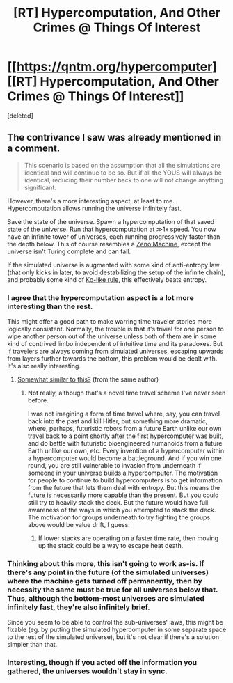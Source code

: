 #+TITLE: [RT] Hypercomputation, And Other Crimes @ Things Of Interest

* [[https://qntm.org/hypercomputer][[RT] Hypercomputation, And Other Crimes @ Things Of Interest]]
:PROPERTIES:
:Score: 26
:DateUnix: 1482110702.0
:DateShort: 2016-Dec-19
:END:
[deleted]


** The contrivance I saw was already mentioned in a comment.

#+begin_quote
  This scenario is based on the assumption that all the simulations are identical and will continue to be so. But if all the YOUS will always be identical, reducing their number back to one will not change anything significant.
#+end_quote

However, there's a more interesting aspect, at least to me. Hypercomputation allows running the universe infinitely fast.

Save the state of the universe. Spawn a hypercomputation of that saved state of the universe. Run that hypercomputation at ≫1x speed. You now have an infinite tower of universes, each running progressively faster than the depth below. This of course resembles a [[https://en.wikipedia.org/wiki/Zeno_machine][Zeno Machine]], except the universe isn't Turing complete and can fail.

If the simulated universe is augmented with some kind of anti-entropy law (that only kicks in later, to avoid destabilizing the setup of the infinite chain), and probably some kind of [[https://en.wikipedia.org/wiki/Rules_of_go#Ko][Ko-like rule]], this effectively beats entropy.
:PROPERTIES:
:Author: Veedrac
:Score: 8
:DateUnix: 1482115342.0
:DateShort: 2016-Dec-19
:END:

*** I agree that the hypercomputation aspect is a lot more interesting than the rest.

This might offer a good path to make warring time traveler stories more logically consistent. Normally, the trouble is that it's trivial for one person to wipe another person out of the universe unless both of them are in some kind of contrived limbo independent of intuitive time and its paradoxes. But if travelers are always coming from simulated universes, escaping upwards from layers further towards the bottom, this problem would be dealt with. It's also really interesting.
:PROPERTIES:
:Author: chaosmosis
:Score: 5
:DateUnix: 1482123713.0
:DateShort: 2016-Dec-19
:END:

**** [[https://qntm.org/hypertime][Somewhat similar to this?]] (from the same author)
:PROPERTIES:
:Author: alexanderwales
:Score: 6
:DateUnix: 1482124106.0
:DateShort: 2016-Dec-19
:END:

***** Not really, although that's a novel time travel scheme I've never seen before.

I was not imagining a form of time travel where, say, you can travel back into the past and kill Hitler, but something more dramatic, where, perhaps, futuristic robots from a future Earth unlike our own travel back to a point shortly after the first hypercomputer was built, and do battle with futuristic bioengineered humanoids from a future Earth unlike our own, etc. Every invention of a hypercomputer within a hypercomputer would become a battleground. And if you win one round, you are still vulnerable to invasion from underneath if someone in your universe builds a hypercomputer. The motivation for people to continue to build hypercomputers is to get information from the future that lets them deal with entropy. But this means the future is necessarily more capable than the present. But you could still try to heavily stack the deck. But the future would have full awareness of the ways in which you attempted to stack the deck. The motivation for groups underneath to try fighting the groups above would be value drift, I guess.
:PROPERTIES:
:Author: chaosmosis
:Score: 3
:DateUnix: 1482124498.0
:DateShort: 2016-Dec-19
:END:

****** If lower stacks are operating on a faster time rate, then moving up the stack could be a way to escape heat death.
:PROPERTIES:
:Author: redrach
:Score: 3
:DateUnix: 1482194110.0
:DateShort: 2016-Dec-20
:END:


*** Thinking about this more, this isn't going to work as-is. If there's any point in the future (of the simulated universes) where the machine gets turned off permanently, then by necessity the same must be true for all universes below that. Thus, although the bottom-most universes are simulated infinitely fast, they're also infinitely brief.

Since you seem to be able to control the sub-universes' laws, this might be fixable (eg. by putting the simulated hypercomputer in some separate space to the rest of the simulated universe), but it's not clear if there's a solution simpler than that.
:PROPERTIES:
:Author: Veedrac
:Score: 2
:DateUnix: 1482171632.0
:DateShort: 2016-Dec-19
:END:


*** Interesting, though if you acted off the information you gathered, the universes wouldn't stay in sync.
:PROPERTIES:
:Author: BlueSigil
:Score: 2
:DateUnix: 1482729082.0
:DateShort: 2016-Dec-26
:END:
